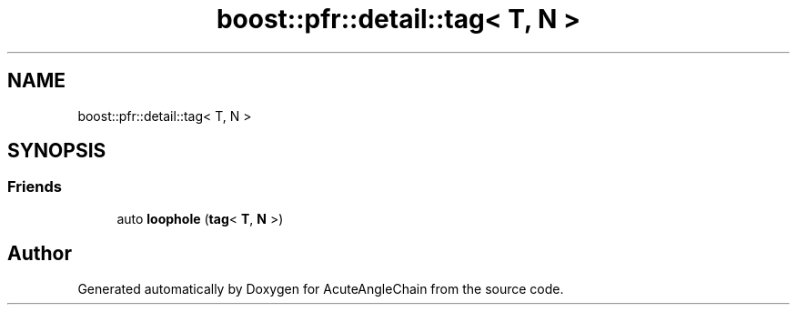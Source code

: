 .TH "boost::pfr::detail::tag< T, N >" 3 "Sun Jun 3 2018" "AcuteAngleChain" \" -*- nroff -*-
.ad l
.nh
.SH NAME
boost::pfr::detail::tag< T, N >
.SH SYNOPSIS
.br
.PP
.SS "Friends"

.in +1c
.ti -1c
.RI "auto \fBloophole\fP (\fBtag\fP< \fBT\fP, \fBN\fP >)"
.br
.in -1c

.SH "Author"
.PP 
Generated automatically by Doxygen for AcuteAngleChain from the source code\&.
